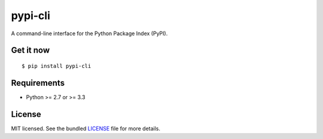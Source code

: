 ========
pypi-cli
========

.. image:: https://badge.fury.io/py/pypi-cli.png
    :target: http://badge.fury.io/py/pypi-cli
    :alt: Latest version

.. image:: https://travis-ci.org/sloria/pypi.png?branch=master
    :target: https://travis-ci.org/sloria/pypi
    :alt: Travis-CI

A command-line interface for the Python Package Index (PyPI).


Get it now
----------
::

    $ pip install pypi-cli



Requirements
------------

- Python >= 2.7 or >= 3.3

License
-------

MIT licensed. See the bundled `LICENSE <https://github.com/sloria/pypi/blob/master/LICENSE>`_ file for more details.
